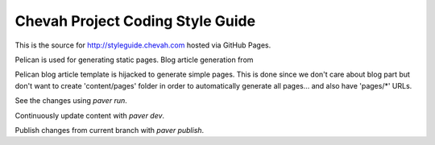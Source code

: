 Chevah Project Coding Style Guide
=================================

This is the source for http://styleguide.chevah.com hosted via GitHub Pages.

Pelican is used for generating static pages. Blog article generation from

Pelican blog article template is hijacked to generate simple pages.
This is done since we don't care about blog part but don't want to create
'content/pages' folder in order to automatically generate all pages...
and also have 'pages/*' URLs.

See the changes using `paver run`.

Continuously update content with `paver dev`.

Publish changes from current branch with `paver publish`.
